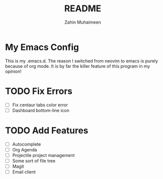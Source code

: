 #+TITLE: README
#+AUTHOR: Zahin Muhaimeen
#+DESCRIPTION: README

* My Emacs Config
This is my .emacs.d. The reason I switched from neovim to emacs is purely because of org mode. It is by far the killer feature of this program in my opinion!

* TODO Fix Errors
- [ ] Fix centaur tabs color error
- [ ] Dashboard bottom-line icon

* TODO Add Features
- [ ] Autocomplete
- [ ] Org Agenda
- [ ] Projectile project management
- [ ] Some sort of file tree
- [ ] Magit
- [ ] Email client
